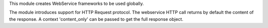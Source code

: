 This module creates WebService frameworks to be used globally.

The module introduces support for HTTP Request protocol. The webservice HTTP call returns by default the content of the response. A context 'content_only' can be passed to get the full response object.
